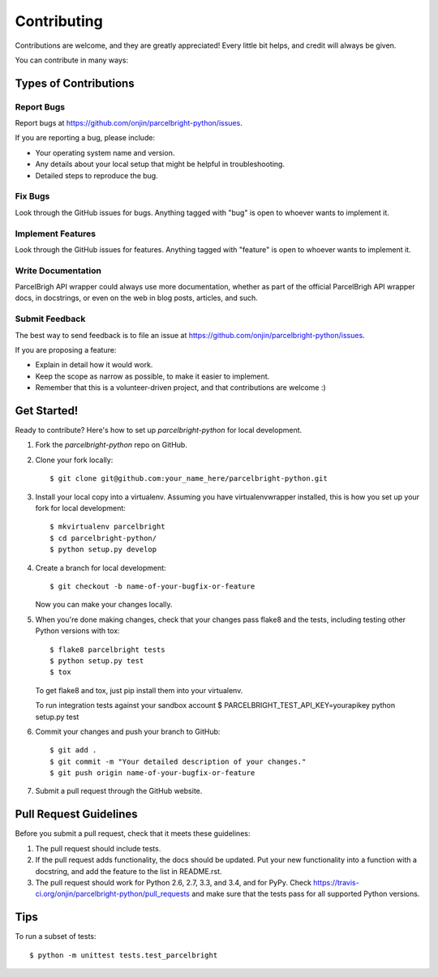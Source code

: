 ============
Contributing
============

Contributions are welcome, and they are greatly appreciated! Every
little bit helps, and credit will always be given.

You can contribute in many ways:

Types of Contributions
----------------------

Report Bugs
~~~~~~~~~~~

Report bugs at https://github.com/onjin/parcelbright-python/issues.

If you are reporting a bug, please include:

* Your operating system name and version.
* Any details about your local setup that might be helpful in troubleshooting.
* Detailed steps to reproduce the bug.

Fix Bugs
~~~~~~~~

Look through the GitHub issues for bugs. Anything tagged with "bug"
is open to whoever wants to implement it.

Implement Features
~~~~~~~~~~~~~~~~~~

Look through the GitHub issues for features. Anything tagged with "feature"
is open to whoever wants to implement it.

Write Documentation
~~~~~~~~~~~~~~~~~~~

ParcelBrigh API wrapper could always use more documentation, whether as part of the
official ParcelBrigh API wrapper docs, in docstrings, or even on the web in blog posts,
articles, and such.

Submit Feedback
~~~~~~~~~~~~~~~

The best way to send feedback is to file an issue at https://github.com/onjin/parcelbright-python/issues.

If you are proposing a feature:

* Explain in detail how it would work.
* Keep the scope as narrow as possible, to make it easier to implement.
* Remember that this is a volunteer-driven project, and that contributions
  are welcome :)

Get Started!
------------

Ready to contribute? Here's how to set up `parcelbright-python` for local development.

1. Fork the `parcelbright-python` repo on GitHub.
2. Clone your fork locally::

    $ git clone git@github.com:your_name_here/parcelbright-python.git

3. Install your local copy into a virtualenv. Assuming you have virtualenvwrapper installed, this is how you set up your fork for local development::

    $ mkvirtualenv parcelbright
    $ cd parcelbright-python/
    $ python setup.py develop

4. Create a branch for local development::

    $ git checkout -b name-of-your-bugfix-or-feature

   Now you can make your changes locally.

5. When you're done making changes, check that your changes pass flake8 and the tests, including testing other Python versions with tox::

    $ flake8 parcelbright tests
    $ python setup.py test
    $ tox

   To get flake8 and tox, just pip install them into your virtualenv.

   To run integration tests against your sandbox account
   $ PARCELBRIGHT_TEST_API_KEY=yourapikey python setup.py test

6. Commit your changes and push your branch to GitHub::

    $ git add .
    $ git commit -m "Your detailed description of your changes."
    $ git push origin name-of-your-bugfix-or-feature

7. Submit a pull request through the GitHub website.

Pull Request Guidelines
-----------------------

Before you submit a pull request, check that it meets these guidelines:

1. The pull request should include tests.
2. If the pull request adds functionality, the docs should be updated. Put
   your new functionality into a function with a docstring, and add the
   feature to the list in README.rst.
3. The pull request should work for Python 2.6, 2.7, 3.3, and 3.4, and for PyPy. Check
   https://travis-ci.org/onjin/parcelbright-python/pull_requests
   and make sure that the tests pass for all supported Python versions.

Tips
----

To run a subset of tests::

    $ python -m unittest tests.test_parcelbright
